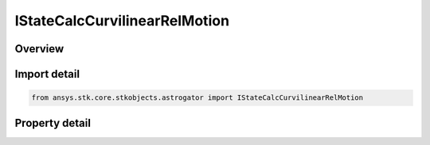 IStateCalcCurvilinearRelMotion
==============================

.. py:class:: ansys.stk.core.stkobjects.astrogator.IStateCalcCurvilinearRelMotion

   object
   
   Properties for Curvilinear Relative Motion  calculation object.

.. py:currentmodule:: IStateCalcCurvilinearRelMotion

Overview
--------

.. tab-set::

    .. tab-item:: Properties
        
        .. list-table::
            :header-rows: 0
            :widths: auto

            * - :py:attr:`~ansys.stk.core.stkobjects.astrogator.IStateCalcCurvilinearRelMotion.central_body_name`
              - Gets or sets the central body of the component.
            * - :py:attr:`~ansys.stk.core.stkobjects.astrogator.IStateCalcCurvilinearRelMotion.reference_ellipse`
              - Selection of the satellite orbit that is used as the reference ellipse.
            * - :py:attr:`~ansys.stk.core.stkobjects.astrogator.IStateCalcCurvilinearRelMotion.location_source`
              - Selection of the satellite whose location is being reported with respect to the reference ellipse.
            * - :py:attr:`~ansys.stk.core.stkobjects.astrogator.IStateCalcCurvilinearRelMotion.reference_selection`
              - Gets or sets the reference object selection.
            * - :py:attr:`~ansys.stk.core.stkobjects.astrogator.IStateCalcCurvilinearRelMotion.reference`
              - Get the reference object.
            * - :py:attr:`~ansys.stk.core.stkobjects.astrogator.IStateCalcCurvilinearRelMotion.element_type`
              - Choice of osculating or mean elements.
            * - :py:attr:`~ansys.stk.core.stkobjects.astrogator.IStateCalcCurvilinearRelMotion.sign_convention`
              - Gets or sets the sign of the angle when the relative position has a positive component along the orbit normal.


Import detail
-------------

.. code-block:: python

    from ansys.stk.core.stkobjects.astrogator import IStateCalcCurvilinearRelMotion


Property detail
---------------

.. py:property:: central_body_name
    :canonical: ansys.stk.core.stkobjects.astrogator.IStateCalcCurvilinearRelMotion.central_body_name
    :type: str

    Gets or sets the central body of the component.

.. py:property:: reference_ellipse
    :canonical: ansys.stk.core.stkobjects.astrogator.IStateCalcCurvilinearRelMotion.reference_ellipse
    :type: CALC_OBJECT_REFERENCE_ELLIPSE

    Selection of the satellite orbit that is used as the reference ellipse.

.. py:property:: location_source
    :canonical: ansys.stk.core.stkobjects.astrogator.IStateCalcCurvilinearRelMotion.location_source
    :type: CALC_OBJECT_LOCATION_SOURCE

    Selection of the satellite whose location is being reported with respect to the reference ellipse.

.. py:property:: reference_selection
    :canonical: ansys.stk.core.stkobjects.astrogator.IStateCalcCurvilinearRelMotion.reference_selection
    :type: CALC_OBJECT_REFERENCE

    Gets or sets the reference object selection.

.. py:property:: reference
    :canonical: ansys.stk.core.stkobjects.astrogator.IStateCalcCurvilinearRelMotion.reference
    :type: ILinkToObject

    Get the reference object.

.. py:property:: element_type
    :canonical: ansys.stk.core.stkobjects.astrogator.IStateCalcCurvilinearRelMotion.element_type
    :type: CALC_OBJECT_ELEM

    Choice of osculating or mean elements.

.. py:property:: sign_convention
    :canonical: ansys.stk.core.stkobjects.astrogator.IStateCalcCurvilinearRelMotion.sign_convention
    :type: CALC_OBJECT_ANGLE_SIGN

    Gets or sets the sign of the angle when the relative position has a positive component along the orbit normal.


